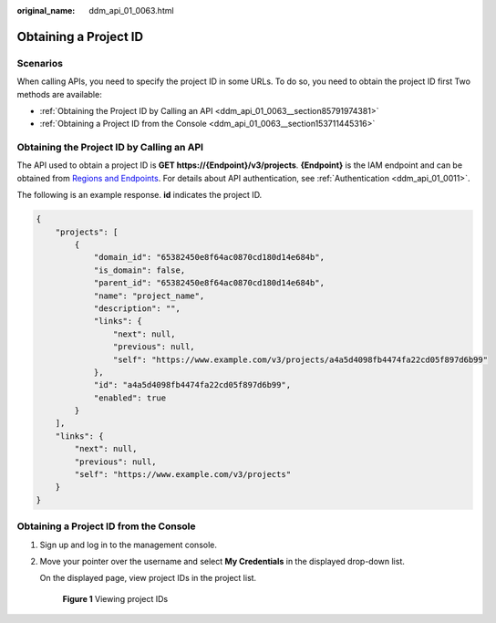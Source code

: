:original_name: ddm_api_01_0063.html

.. _ddm_api_01_0063:

Obtaining a Project ID
======================

Scenarios
---------

When calling APIs, you need to specify the project ID in some URLs. To do so, you need to obtain the project ID first Two methods are available:

-  :ref:`Obtaining the Project ID by Calling an API <ddm_api_01_0063__section85791974381>`
-  :ref:`Obtaining a Project ID from the Console <ddm_api_01_0063__section153711445316>`

.. _ddm_api_01_0063__section85791974381:

Obtaining the Project ID by Calling an API
------------------------------------------

The API used to obtain a project ID is **GET https://{Endpoint}/v3/projects**. **{Endpoint}** is the IAM endpoint and can be obtained from `Regions and Endpoints <https://docs.otc.t-systems.com/en-us/endpoint/index.html>`__. For details about API authentication, see :ref:`Authentication <ddm_api_01_0011>`.

The following is an example response. **id** indicates the project ID.

.. code-block::

   {
       "projects": [
           {
               "domain_id": "65382450e8f64ac0870cd180d14e684b",
               "is_domain": false,
               "parent_id": "65382450e8f64ac0870cd180d14e684b",
               "name": "project_name",
               "description": "",
               "links": {
                   "next": null,
                   "previous": null,
                   "self": "https://www.example.com/v3/projects/a4a5d4098fb4474fa22cd05f897d6b99"
               },
               "id": "a4a5d4098fb4474fa22cd05f897d6b99",
               "enabled": true
           }
       ],
       "links": {
           "next": null,
           "previous": null,
           "self": "https://www.example.com/v3/projects"
       }
   }

.. _ddm_api_01_0063__section153711445316:

Obtaining a Project ID from the Console
---------------------------------------

#. Sign up and log in to the management console.

#. Move your pointer over the username and select **My Credentials** in the displayed drop-down list.

   On the displayed page, view project IDs in the project list.


   .. figure:: /_static/images/en-us_image_0000001733265081.jpg
      :alt: **Figure 1** Viewing project IDs

      **Figure 1** Viewing project IDs
